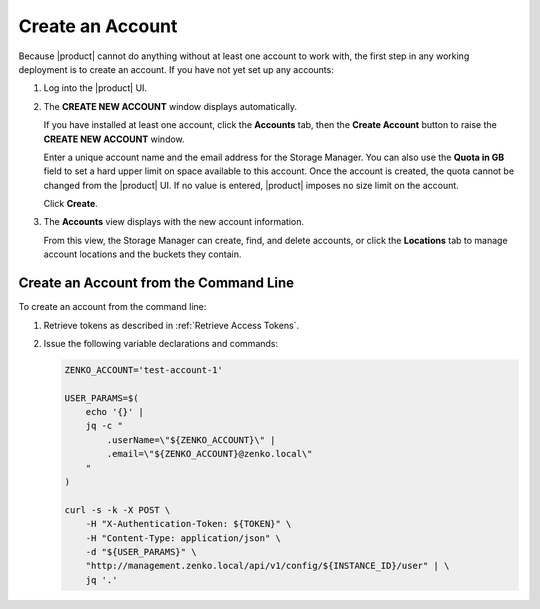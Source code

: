 .. _Create an Account:

Create an Account
=================

Because |product| cannot do anything without at least one account to work with,
the first step in any working deployment is to create an account. If you have
not yet set up any accounts:

#. Log into the |product| UI.

   .. image:: ../../graphics/xdm_ui_login.png

#. The **CREATE NEW ACCOUNT** window displays automatically.

   .. image:: ../../graphics/xdm_ui_create_account.png

   If you have installed at least one account, click the **Accounts** tab, then the
   **Create Account** button to raise the **CREATE NEW ACCOUNT** window. 

   Enter a unique account name and the email address for the Storage
   Manager. You can also use the **Quota in GB** field to set a hard upper limit
   on space available to this account. Once the account is created, the quota
   cannot be changed from the |product| UI. If no value is entered, |product|
   imposes no size limit on the account.

   Click **Create**.

#. The **Accounts** view displays with the new account information.

   .. image:: ../../graphics/xdm_ui_account_created.png

   From this view, the Storage Manager can create, find, and delete accounts, or
   click the **Locations** tab to manage account locations and the buckets they
   contain.
   
Create an Account from the Command Line
---------------------------------------

To create an account from the command line:

#. Retrieve tokens as described in :ref:`Retrieve Access Tokens`.

#. Issue the following variable declarations and commands:

   .. code::
      
      ZENKO_ACCOUNT='test-account-1'

      USER_PARAMS=$(
          echo '{}' |
          jq -c "
              .userName=\"${ZENKO_ACCOUNT}\" |
              .email=\"${ZENKO_ACCOUNT}@zenko.local\"
          "
      )
      
      curl -s -k -X POST \
          -H "X-Authentication-Token: ${TOKEN}" \
          -H "Content-Type: application/json" \
          -d "${USER_PARAMS}" \
          "http://management.zenko.local/api/v1/config/${INSTANCE_ID}/user" | \
          jq '.'

